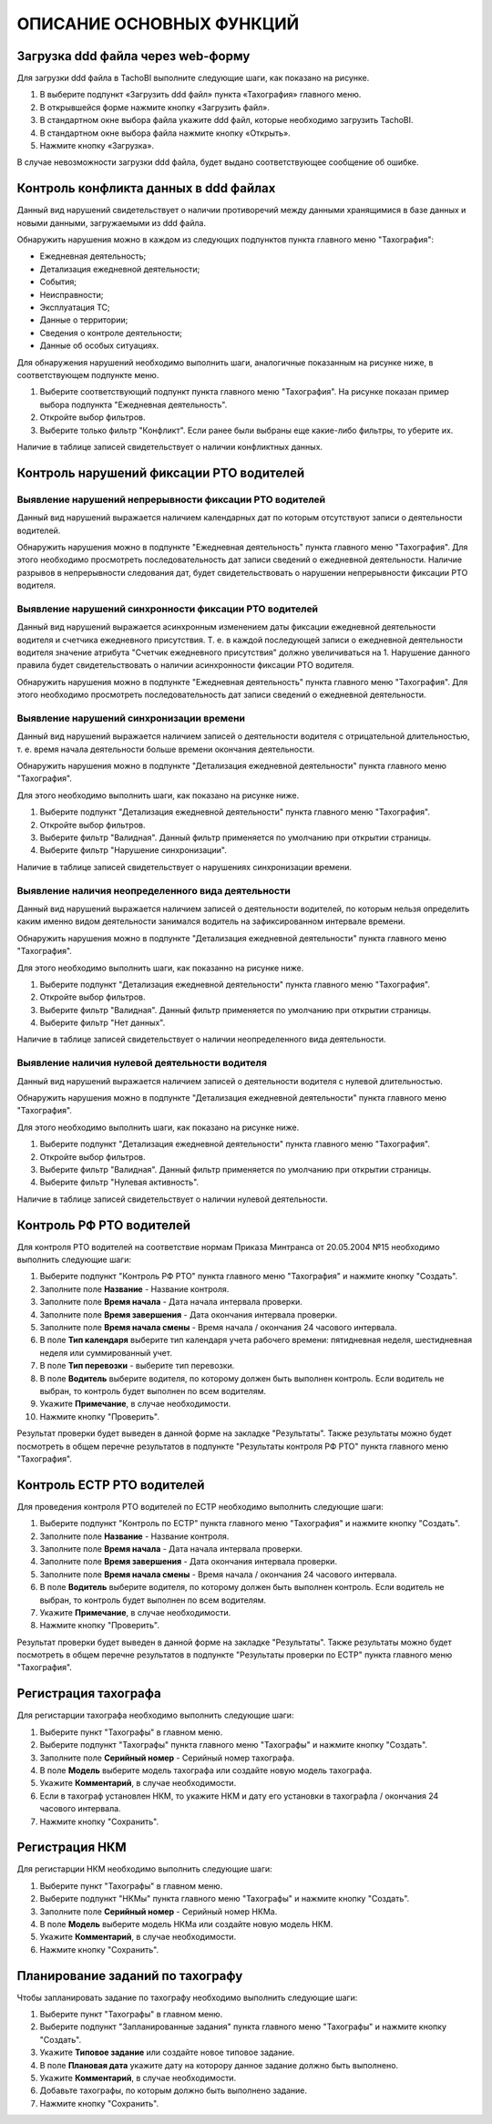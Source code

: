 ОПИСАНИЕ ОСНОВНЫХ ФУНКЦИЙ
==============================

Загрузка ddd файла через web-форму
--------------------------------------

Для загрузки ddd файла в TachoBI выполните следующие шаги, как показано на рисунке.

.. image:: /img/img3.png
    :alt: Загрузка ddd файла.
    :align: center

#. В выберите подпункт «Загрузить ddd файл» пункта «Тахография» главного меню.
#. В открывшейся форме нажмите кнопку «Загрузить файл».
#. В стандартном окне выбора файла укажите ddd файл, которые необходимо загрузить TachoBI.
#. В стандартном окне выбора файла нажмите кнопку «Открыть».
#. Нажмите кнопку «Загрузка».

В случае невозможности загрузки ddd файла, будет выдано соответствующее сообщение об ошибке.

Контроль конфликта данных в ddd файлах
-------------------------------------------

Данный вид нарушений свидетельствует о наличии противоречий между данными хранящимися в базе данных и новыми данными, загружаемыми из ddd файла.

Обнаружить нарушения можно в каждом из следующих подпунктов пункта главного меню "Тахография":

* Ежедневная деятельность;
* Детализация ежедневной деятельности;
* События;
* Неисправности;
* Эксплуатация ТС;
* Данные о территории;
* Сведения о контроле деятельности;
* Данные об особых ситуациях.

Для обнаружения нарушений необходимо выполнить шаги, аналогичные показанным на рисунке ниже, в соответствующем подпункте меню.

.. image:: /img/img5.png
    :alt: Контроль конфликта данных в ddd файлах.
    :align: center

#. Выберите соответствующий подпункт пункта главного меню "Тахография". На рисунке показан пример выбора подпункта "Ежедневная деятельность".
#. Откройте выбор фильтров.
#. Выберите только фильтр "Конфликт". Если ранее были выбраны еще какие-либо фильтры, то уберите их.

Наличие в таблице записей свидетельствует о наличии конфликтных данных.

Контроль нарушений фиксации РТО водителей
----------------------------------------------

Выявление нарушений непрерывности фиксации РТО водителей
~~~~~~~~~~~~~~~~~~~~~~~~~~~~~~~~~~~~~~~~~~~~~~~~~~~~~~~~~~~~~

Данный вид нарушений выражается наличием календарных дат по которым отсутствуют записи о деятельности водителей.

Обнаружить нарушения можно в подпункте "Ежедневная деятельность" пункта главного меню "Тахография".
Для этого необходимо просмотреть последовательность дат записи сведений о ежедневной деятельности.
Наличие разрывов в непрерывности следования дат, будет свидетельствовать о нарушении непрерывности фиксации РТО водителя.

Выявление нарушений синхронности фиксации РТО водителей
~~~~~~~~~~~~~~~~~~~~~~~~~~~~~~~~~~~~~~~~~~~~~~~~~~~~~~~~~~~~

Данный вид нарушений выражается асинхронным изменением даты фиксации ежедневной деятельности водителя и счетчика ежедневного присутствия.
Т. е. в каждой последующей записи о ежедневной деятельности водителя значение атрибута "Счетчик ежедневного присутствия" должно увеличиваться на 1.
Нарушение данного правила будет свидетельствовать о наличии асинхронности фиксации РТО водителя.

Обнаружить нарушения можно в подпункте "Ежедневная деятельность" пункта главного меню "Тахография".
Для этого необходимо просмотреть последовательность дат записи сведений о ежедневной деятельности.

Выявление нарушений синхронизации времени
~~~~~~~~~~~~~~~~~~~~~~~~~~~~~~~~~~~~~~~~~~~~~~~~~~~~~~~~~~~

Данный вид нарушений выражается наличием записей о деятельности водителя с отрицательной длительностью, т. е. время начала деятельности больше времени окончания деятельности.

Обнаружить нарушения можно в подпункте "Детализация ежедневной деятельности" пункта главного меню "Тахография".

Для этого необходимо выполнить шаги, как показано на рисунке ниже.

.. image:: /img/img4.png
    :alt: Выявление нарушений синхронизации времени.
    :align: center

#. Выберите подпункт "Детализация ежедневной деятельности" пункта главного меню "Тахография".
#. Откройте выбор фильтров.
#. Выберите фильтр "Валидная". Данный фильтр применяется по умолчанию при открытии страницы.
#. Выберите фильтр "Нарушение синхронизации".

Наличие в таблице записей свидетельствует о нарушениях синхронизации времени.

Выявление наличия неопределенного вида деятельности
~~~~~~~~~~~~~~~~~~~~~~~~~~~~~~~~~~~~~~~~~~~~~~~~~~~~~~~~~~~

Данный вид нарушений выражается наличием записей о деятельности водителей, по которым нельзя определить каким именно видом деятельности занимался водитель на зафиксированном интервале времени.

Обнаружить нарушения можно в подпункте "Детализация ежедневной деятельности" пункта главного меню "Тахография".

Для этого необходимо выполнить шаги, как показанно на рисунке ниже.

.. image:: /img/img6.png
    :alt: Выявление наличия неопределенного вида деятельности.
    :align: center

#. Выберите подпункт "Детализация ежедневной деятельности" пункта главного меню "Тахография".
#. Откройте выбор фильтров.
#. Выберите фильтр "Валидная". Данный фильтр применяется по умолчанию при открытии страницы.
#. Выберите фильтр "Нет данных".

Наличие в таблице записей свидетельствует о наличии неопределенного вида деятельности.

Выявление наличия нулевой деятельности водителя
~~~~~~~~~~~~~~~~~~~~~~~~~~~~~~~~~~~~~~~~~~~~~~~~~~~~~~~~~~~

Данный вид нарушений выражается наличием записей о деятельности водителя с нулевой длительностью.

Обнаружить нарушения можно в подпункте "Детализация ежедневной деятельности" пункта главного меню "Тахография".

Для этого необходимо выполнить шаги, как показано на рисунке ниже.

.. image:: /img/img7.png
    :alt: Выявление наличия неопределенного вида деятельности.
    :align: center

#. Выберите подпункт "Детализация ежедневной деятельности" пункта главного меню "Тахография".
#. Откройте выбор фильтров.
#. Выберите фильтр "Валидная". Данный фильтр применяется по умолчанию при открытии страницы.
#. Выберите фильтр "Нулевая активность".

Наличие в таблице записей свидетельствует о наличии нулевой деятельности.

Контроль РФ РТО водителей
-------------------------------

Для контроля РТО водителей на соответствие нормам Приказа Минтранса от 20.05.2004 №15 необходимо выполнить следующие шаги:

.. image:: /img/img8.png
    :alt: Контроль РФ РТО водителей.
    :align: center

#. Выберите подпункт "Контроль РФ РТО" пункта главного меню "Тахография" и нажмите кнопку "Создать".
#. Заполните поле **Название** - Название контроля.
#. Заполните поле **Время начала** - Дата начала интервала проверки.
#. Заполните поле **Время завершения** - Дата окончания интервала проверки.
#. Заполните поле **Время начала смены** - Время начала / окончания 24 часового интервала.
#. В поле **Тип календаря** выберите тип календаря учета рабочего времени: пятидневная неделя, шестидневная неделя или суммированный учет.
#. В поле **Тип перевозки** - выберите тип перевозки.
#. В поле **Водитель** выберите водителя, по которому должен быть выполнен контроль. Если водитель не выбран, то контроль будет выполнен по всем водителям.
#. Укажите **Примечание**, в случае необходимости.
#. Нажмите кнопку "Проверить".

Результат проверки будет выведен в данной форме на закладке "Результаты".
Также результаты можно будет посмотреть в общем перечне результатов в подпункте "Результаты контроля РФ РТО" пункта главного меню "Тахография".

Контроль ЕСТР РТО водителей
------------------------------

Для проведения контроля РТО водителей по ЕСТР необходимо выполнить следующие шаги:

.. image:: /img/img9.png
    :alt: Контроль РТО водителей по ЕСТР.
    :align: center

#. Выберите подпункт "Контроль по ЕСТР" пункта главного меню "Тахография" и нажмите кнопку "Создать".
#. Заполните поле **Название** - Название контроля.
#. Заполните поле **Время начала** - Дата начала интервала проверки.
#. Заполните поле **Время завершения** - Дата окончания интервала проверки.
#. Заполните поле **Время начала смены** - Время начала / окончания 24 часового интервала.
#. В поле **Водитель** выберите водителя, по которому должен быть выполнен контроль. Если водитель не выбран, то контроль будет выполнен по всем водителям.
#. Укажите **Примечание**, в случае необходимости.
#. Нажмите кнопку "Проверить".

Результат проверки будет выведен в данной форме на закладке "Результаты".
Также результаты можно будет посмотреть в общем перечне результатов в подпункте "Результаты проверки по ЕСТР" пункта главного меню "Тахография".

Регистрация тахографа
--------------------------

Для регистарции тахографа необходимо выполнить следующие шаги:

.. image:: /img/img23.png
    :alt: Регистрация тахографа.
    :align: center

#. Выберите пункт "Тахографы" в главном меню.
#. Выберите подпункт "Тахографы" пункта главного меню "Тахографы" и нажмите кнопку "Создать".
#. Заполните поле **Серийный номер** - Серийный номер тахографа.
#. В поле **Модель** выберите модель тахографа или создайте новую модель тахографа.
#. Укажите **Комментарий**, в случае необходимости.
#. Если в тахограф установлен НКМ, то укажите НКМ и дату его установки в тахографла / окончания 24 часового интервала.
#. Нажмите кнопку "Сохранить".

Регистрация НКМ
-------------------

Для регистарции НКМ необходимо выполнить следующие шаги:

.. image:: /img/img24.png
    :alt: Регистрация НКМ.
    :align: center

#. Выберите пункт "Тахографы" в главном меню.
#. Выберите подпункт "НКМы" пункта главного меню "Тахографы" и нажмите кнопку "Создать".
#. Заполните поле **Серийный номер** - Серийный номер НКМа.
#. В поле **Модель** выберите модель НКМа или создайте новую модель НКМ.
#. Укажите **Комментарий**, в случае необходимости.
#. Нажмите кнопку "Сохранить".

Планирование заданий по тахографу
------------------------------------

Чтобы запланировать задание по тахографу необходимо выполнить следующие шаги:

.. image:: /img/img25.png
    :alt: Планирование заданий по тахографу.
    :align: center

#. Выберите пункт "Тахографы" в главном меню.
#. Выберите подпункт "Запланированные задания" пункта главного меню "Тахографы" и нажмите кнопку "Создать".
#. Укажите **Типовое задание** или создайте новое типовое задание.
#. В поле **Плановая дата** укажите дату на которору данное задание должно быть выполнено.
#. Укажите **Комментарий**, в случае необходимости.
#. Добавьте тахографы, по которым должно быть выполнено задание.
#. Нажмите кнопку "Сохранить".
